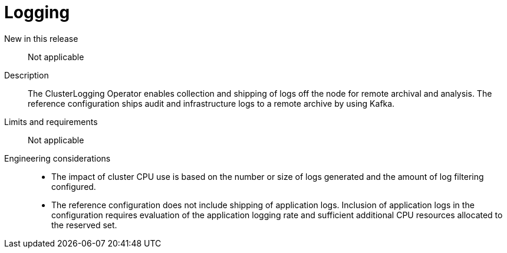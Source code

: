 // Module included in the following assemblies:
//
// * telco_ref_design_specs/ran/telco-core-ref-components.adoc

:_mod-docs-content-type: REFERENCE
[id="telco-core-logging_{context}"]
= Logging

New in this release::

Not applicable

Description::

The ClusterLogging Operator enables collection and shipping of logs off the node for remote archival and analysis. The reference configuration ships audit and infrastructure logs to a remote archive by using Kafka.

Limits and requirements::

Not applicable

Engineering considerations::
* The impact of cluster CPU use is based on the number or size of logs generated and the amount of log filtering configured.
* The reference configuration does not include shipping of application logs. Inclusion of application logs in the configuration requires evaluation of the application logging rate and sufficient additional CPU resources allocated to the reserved set.
